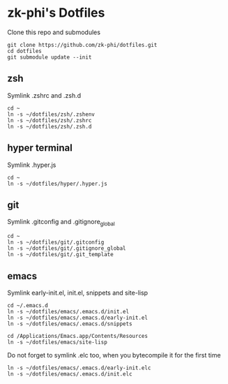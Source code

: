 * zk-phi's Dotfiles

Clone this repo and submodules

: git clone https://github.com/zk-phi/dotfiles.git
: cd dotfiles
: git submodule update --init

** zsh

Symlink .zshrc and .zsh.d

: cd ~
: ln -s ~/dotfiles/zsh/.zshenv
: ln -s ~/dotfiles/zsh/.zshrc
: ln -s ~/dotfiles/zsh/.zsh.d

** hyper terminal

Symlink .hyper.js

: cd ~
: ln -s ~/dotfiles/hyper/.hyper.js

** git

Symlink .gitconfig and .gitignore_global

: cd ~
: ln -s ~/dotfiles/git/.gitconfig
: ln -s ~/dotfiles/git/.gitignore_global
: ln -s ~/dotfiles/git/.git_template

** emacs

Symlink early-init.el, init.el, snippets and site-lisp

: cd ~/.emacs.d
: ln -s ~/dotfiles/emacs/.emacs.d/init.el
: ln -s ~/dotfiles/emacs/.emacs.d/early-init.el
: ln -s ~/dotfiles/emacs/.emacs.d/snippets

: cd /Applications/Emacs.app/Contents/Resources
: ln -s ~/dotfiles/emacs/site-lisp

Do not forget to symlink .elc too, when you bytecompile it for the
first time

: ln -s ~/dotfiles/emacs/.emacs.d/early-init.elc
: ln -s ~/dotfiles/emacs/.emacs.d/init.elc
